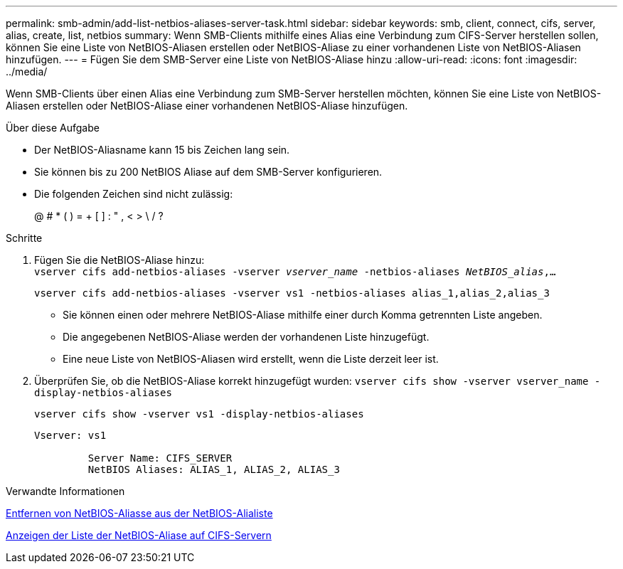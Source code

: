 ---
permalink: smb-admin/add-list-netbios-aliases-server-task.html 
sidebar: sidebar 
keywords: smb, client, connect, cifs, server, alias, create, list, netbios 
summary: Wenn SMB-Clients mithilfe eines Alias eine Verbindung zum CIFS-Server herstellen sollen, können Sie eine Liste von NetBIOS-Aliasen erstellen oder NetBIOS-Aliase zu einer vorhandenen Liste von NetBIOS-Aliasen hinzufügen. 
---
= Fügen Sie dem SMB-Server eine Liste von NetBIOS-Aliase hinzu
:allow-uri-read: 
:icons: font
:imagesdir: ../media/


[role="lead"]
Wenn SMB-Clients über einen Alias eine Verbindung zum SMB-Server herstellen möchten, können Sie eine Liste von NetBIOS-Aliasen erstellen oder NetBIOS-Aliase einer vorhandenen NetBIOS-Aliase hinzufügen.

.Über diese Aufgabe
* Der NetBIOS-Aliasname kann 15 bis Zeichen lang sein.
* Sie können bis zu 200 NetBIOS Aliase auf dem SMB-Server konfigurieren.
* Die folgenden Zeichen sind nicht zulässig:
+
@ # * ( ) = + [ ] : " , < > \ / ?



.Schritte
. Fügen Sie die NetBIOS-Aliase hinzu: +
`vserver cifs add-netbios-aliases -vserver _vserver_name_ -netbios-aliases _NetBIOS_alias_,...`
+
`vserver cifs add-netbios-aliases -vserver vs1 -netbios-aliases alias_1,alias_2,alias_3`

+
** Sie können einen oder mehrere NetBIOS-Aliase mithilfe einer durch Komma getrennten Liste angeben.
** Die angegebenen NetBIOS-Aliase werden der vorhandenen Liste hinzugefügt.
** Eine neue Liste von NetBIOS-Aliasen wird erstellt, wenn die Liste derzeit leer ist.


. Überprüfen Sie, ob die NetBIOS-Aliase korrekt hinzugefügt wurden: `vserver cifs show -vserver vserver_name -display-netbios-aliases`
+
`vserver cifs show -vserver vs1 -display-netbios-aliases`

+
[listing]
----
Vserver: vs1

         Server Name: CIFS_SERVER
         NetBIOS Aliases: ALIAS_1, ALIAS_2, ALIAS_3
----


.Verwandte Informationen
xref:remove-netbios-aliases-from-list-task.adoc[Entfernen von NetBIOS-Aliasse aus der NetBIOS-Alialiste]

xref:display-list-netbios-aliases-task.adoc[Anzeigen der Liste der NetBIOS-Aliase auf CIFS-Servern]

